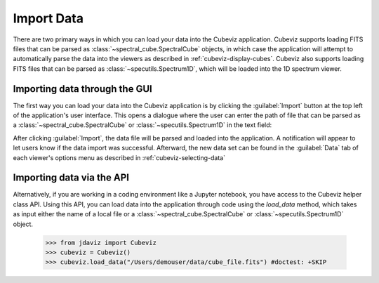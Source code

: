.. _cubeviz-import-data:

***********
Import Data
***********

There are two primary ways in which you can load your data into the Cubeviz
application. Cubeviz supports loading FITS files that can be parsed as 
:class:`~spectral_cube.SpectralCube` objects, in which case the application will
attempt to automatically parse the data into the viewers as described in 
:ref:`cubeviz-display-cubes`. Cubeviz also supports loading FITS files that can
be parsed as :class:`~specutils.Spectrum1D`, which will be loaded into the 
1D spectrum viewer.

Importing data through the GUI
------------------------------

The first way you can load your data into the Cubeviz application is
by clicking the :guilabel:`Import` button at the top left of the application's 
user interface. This opens a dialogue where the user can enter the path of file 
that can be parsed as a :class:`~spectral_cube.SpectralCube`
or :class:`~specutils.Spectrum1D` in the text field:

.. image:: img/cubeviz_import_data.png

After clicking :guilabel:`Import`, the data file will be parsed and loaded into the 
application. A notification will appear to let users know if the data import 
was successful. Afterward, the new data set can be found in the :guilabel:`Data` 
tab of each viewer's options menu as described in :ref:`cubeviz-selecting-data`

.. _api-import-cubeviz:

Importing data via the API
--------------------------

Alternatively, if you are working in a coding environment like a Jupyter
notebook, you have access to the Cubeviz helper class API. Using this API,
you can load data into the application through code using the `load_data`
method, which takes as input either the name of a local file or a 
:class:`~spectral_cube.SpectralCube` or :class:`~specutils.Spectrum1D` object.

    >>> from jdaviz import Cubeviz
    >>> cubeviz = Cubeviz()
    >>> cubeviz.load_data("/Users/demouser/data/cube_file.fits") #doctest: +SKIP

